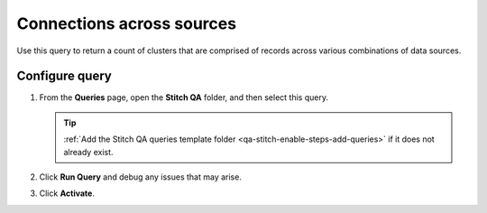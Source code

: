 .. 
.. https://docs.amperity.com/datagrid/
.. 


.. meta::
    :description lang=en:
        Troubleshoot Stitch results by reviewing connections across data sources.

.. meta::
    :content class=swiftype name=body data-type=text:
        Troubleshoot Stitch results by reviewing connections across data sources.

.. meta::
    :content class=swiftype name=title data-type=string:
        Connections across sources

==================================================
Connections across sources
==================================================

.. stitch-qa-query-connections-across-sources-start

Use this query to return a count of clusters that are comprised of records across various combinations of data sources.

.. stitch-qa-query-connections-across-sources-end


.. _stitch-qa-query-connections-across-sources-steps:

Configure query
==================================================

.. stitch-qa-query-connections-across-sources-steps-start

#. From the **Queries** page, open the **Stitch QA** folder, and then select this query.

   .. tip:: :ref:`Add the Stitch QA queries template folder <qa-stitch-enable-steps-add-queries>` if it does not already exist.

#. Click **Run Query** and debug any issues that may arise.
#. Click **Activate**.

.. stitch-qa-query-connections-across-sources-steps-end
